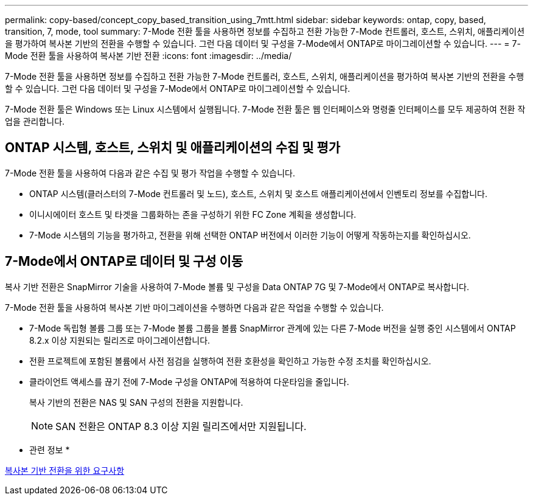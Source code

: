 ---
permalink: copy-based/concept_copy_based_transition_using_7mtt.html 
sidebar: sidebar 
keywords: ontap, copy, based, transition, 7, mode, tool 
summary: 7-Mode 전환 툴을 사용하면 정보를 수집하고 전환 가능한 7-Mode 컨트롤러, 호스트, 스위치, 애플리케이션을 평가하여 복사본 기반의 전환을 수행할 수 있습니다. 그런 다음 데이터 및 구성을 7-Mode에서 ONTAP로 마이그레이션할 수 있습니다. 
---
= 7-Mode 전환 툴을 사용하여 복사본 기반 전환
:icons: font
:imagesdir: ../media/


[role="lead"]
7-Mode 전환 툴을 사용하면 정보를 수집하고 전환 가능한 7-Mode 컨트롤러, 호스트, 스위치, 애플리케이션을 평가하여 복사본 기반의 전환을 수행할 수 있습니다. 그런 다음 데이터 및 구성을 7-Mode에서 ONTAP로 마이그레이션할 수 있습니다.

7-Mode 전환 툴은 Windows 또는 Linux 시스템에서 실행됩니다. 7-Mode 전환 툴은 웹 인터페이스와 명령줄 인터페이스를 모두 제공하여 전환 작업을 관리합니다.



== ONTAP 시스템, 호스트, 스위치 및 애플리케이션의 수집 및 평가

7-Mode 전환 툴을 사용하여 다음과 같은 수집 및 평가 작업을 수행할 수 있습니다.

* ONTAP 시스템(클러스터의 7-Mode 컨트롤러 및 노드), 호스트, 스위치 및 호스트 애플리케이션에서 인벤토리 정보를 수집합니다.
* 이니시에이터 호스트 및 타겟을 그룹화하는 존을 구성하기 위한 FC Zone 계획을 생성합니다.
* 7-Mode 시스템의 기능을 평가하고, 전환을 위해 선택한 ONTAP 버전에서 이러한 기능이 어떻게 작동하는지를 확인하십시오.




== 7-Mode에서 ONTAP로 데이터 및 구성 이동

복사 기반 전환은 SnapMirror 기술을 사용하여 7-Mode 볼륨 및 구성을 Data ONTAP 7G 및 7-Mode에서 ONTAP로 복사합니다.

7-Mode 전환 툴을 사용하여 복사본 기반 마이그레이션을 수행하면 다음과 같은 작업을 수행할 수 있습니다.

* 7-Mode 독립형 볼륨 그룹 또는 7-Mode 볼륨 그룹을 볼륨 SnapMirror 관계에 있는 다른 7-Mode 버전을 실행 중인 시스템에서 ONTAP 8.2.x 이상 지원되는 릴리즈로 마이그레이션합니다.
* 전환 프로젝트에 포함된 볼륨에서 사전 점검을 실행하여 전환 호환성을 확인하고 가능한 수정 조치를 확인하십시오.
* 클라이언트 액세스를 끊기 전에 7-Mode 구성을 ONTAP에 적용하여 다운타임을 줄입니다.
+
복사 기반의 전환은 NAS 및 SAN 구성의 전환을 지원합니다.

+

NOTE: SAN 전환은 ONTAP 8.3 이상 지원 릴리즈에서만 지원됩니다.



* 관련 정보 *

xref:concept_requirements_for_copy_based_transition.adoc[복사본 기반 전환을 위한 요구사항]
